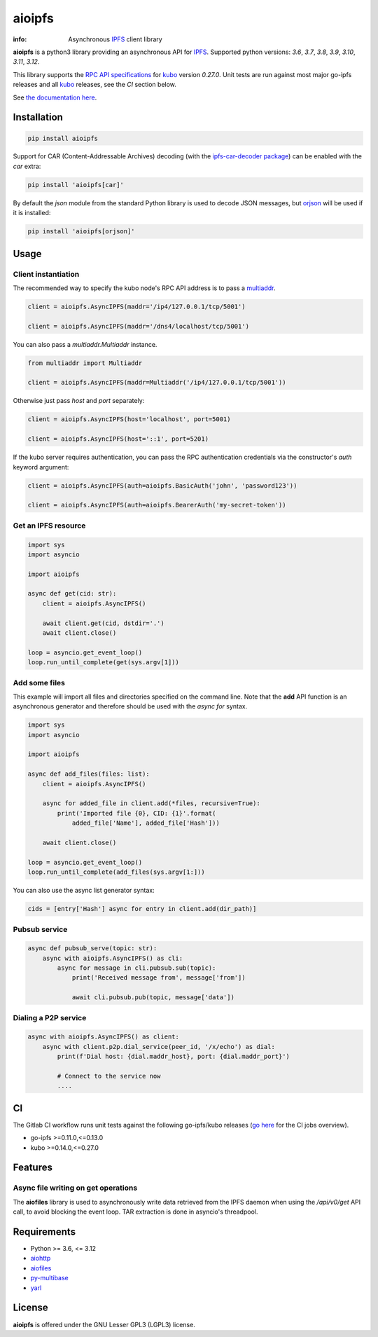=======
aioipfs
=======

:info: Asynchronous IPFS_ client library

**aioipfs** is a python3 library providing an asynchronous API for IPFS_.
Supported python versions: *3.6*, *3.7*, *3.8*, *3.9*, *3.10*, *3.11*, *3.12*.

This library supports the
`RPC API specifications <https://docs.ipfs.tech/reference/kubo/rpc>`_
for kubo_ version *0.27.0*. Unit tests are run against
most major go-ipfs releases and all kubo_
releases, see the *CI* section below.

See `the documentation here <https://aioipfs.readthedocs.io/en/latest>`_.

.. image:: https://gitlab.com/cipres/aioipfs/badges/master/coverage.svg

Installation
============

.. code-block:: shell

    pip install aioipfs

Support for CAR (Content-Addressable Archives) decoding (with the
`ipfs-car-decoder package <https://github.com/kralverde/py-ipfs-car-decoder/>`_)
can be enabled with the *car* extra:

.. code-block:: shell

    pip install 'aioipfs[car]'

By default the *json* module from the standard Python library is used
to decode JSON messages, but orjson_ will be used if it is installed:

.. code-block:: shell

    pip install 'aioipfs[orjson]'

Usage
=====

Client instantiation
--------------------

The recommended way to specify the kubo node's RPC API address is
to pass a multiaddr_.

.. code-block:: python

    client = aioipfs.AsyncIPFS(maddr='/ip4/127.0.0.1/tcp/5001')

    client = aioipfs.AsyncIPFS(maddr='/dns4/localhost/tcp/5001')

You can also pass a *multiaddr.Multiaddr* instance.

.. code-block:: python

    from multiaddr import Multiaddr

    client = aioipfs.AsyncIPFS(maddr=Multiaddr('/ip4/127.0.0.1/tcp/5001'))

Otherwise just pass *host* and *port* separately:

.. code-block:: python

    client = aioipfs.AsyncIPFS(host='localhost', port=5001)

    client = aioipfs.AsyncIPFS(host='::1', port=5201)

If the kubo server requires authentication, you can pass the RPC authentication
credentials via the constructor's *auth* keyword argument:

.. code-block:: python

    client = aioipfs.AsyncIPFS(auth=aioipfs.BasicAuth('john', 'password123'))

    client = aioipfs.AsyncIPFS(auth=aioipfs.BearerAuth('my-secret-token'))

Get an IPFS resource
--------------------

.. code-block:: python

    import sys
    import asyncio

    import aioipfs

    async def get(cid: str):
        client = aioipfs.AsyncIPFS()

        await client.get(cid, dstdir='.')
        await client.close()

    loop = asyncio.get_event_loop()
    loop.run_until_complete(get(sys.argv[1]))

Add some files
--------------

This example will import all files and directories specified on the command
line. Note that the **add** API function is an asynchronous generator and
therefore should be used with the *async for* syntax.

.. code-block:: python

    import sys
    import asyncio

    import aioipfs

    async def add_files(files: list):
        client = aioipfs.AsyncIPFS()

        async for added_file in client.add(*files, recursive=True):
            print('Imported file {0}, CID: {1}'.format(
                added_file['Name'], added_file['Hash']))

        await client.close()

    loop = asyncio.get_event_loop()
    loop.run_until_complete(add_files(sys.argv[1:]))

You can also use the async list generator syntax:

.. code-block:: python

    cids = [entry['Hash'] async for entry in client.add(dir_path)]

Pubsub service
--------------

.. code-block:: python

    async def pubsub_serve(topic: str):
        async with aioipfs.AsyncIPFS() as cli:
            async for message in cli.pubsub.sub(topic):
                print('Received message from', message['from'])

                await cli.pubsub.pub(topic, message['data'])


Dialing a P2P service
---------------------

.. code-block:: python

    async with aioipfs.AsyncIPFS() as client:
        async with client.p2p.dial_service(peer_id, '/x/echo') as dial:
            print(f'Dial host: {dial.maddr_host}, port: {dial.maddr_port}')

            # Connect to the service now
            ....

CI
==

The Gitlab CI workflow runs unit tests against the following
go-ipfs/kubo releases (`go here <https://gitlab.com/cipres/aioipfs/-/jobs>`_
for the CI jobs overview).

- go-ipfs >=0.11.0,<=0.13.0
- kubo >=0.14.0,<=0.27.0

.. image:: https://github.com/pinnaculum/aioipfs/workflows/aioipfs-build/badge.svg
    :target: https://github.com/pinnaculum/aioipfs/actions

.. image:: https://gitlab.com/cipres/aioipfs/badges/master/pipeline.svg
    :target: https://gitlab.com/cipres/aioipfs/-/jobs

Features
========

Async file writing on get operations
------------------------------------

The **aiofiles** library is used to asynchronously write data retrieved from
the IPFS daemon when using the */api/v0/get* API call, to avoid blocking the
event loop. TAR extraction is done in asyncio's threadpool.

Requirements
============

- Python >= 3.6, <= 3.12
- aiohttp_
- aiofiles_
- py-multibase_
- yarl_

.. _aiohttp: https://pypi.python.org/pypi/aiohttp
.. _aiofiles: https://pypi.python.org/pypi/aiofiles
.. _multiaddr: https://multiformats.io/multiaddr/
.. _py-multibase: https://pypi.python.org/pypi/py-multibase
.. _yarl: https://pypi.python.org/pypi/yarl
.. _IPFS: https://ipfs.io
.. _kubo: https://github.com/ipfs/kubo
.. _orjson: https://github.com/ijl/orjson

License
=======

**aioipfs** is offered under the GNU Lesser GPL3 (LGPL3) license.
